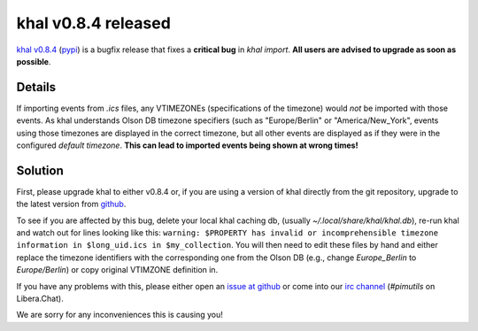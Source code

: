 khal v0.8.4 released
====================

.. feed-entry::
        :date: 2016-10-06

`khal v0.8.4`_ (pypi_) is a bugfix release that fixes a **critical bug** in `khal
import`. **All users are advised to upgrade as soon as possible**.

Details
~~~~~~~
If importing events from `.ics` files, any VTIMEZONEs (specifications of the
timezone) would *not* be imported with those events.
As khal understands Olson DB timezone specifiers (such as "Europe/Berlin" or
"America/New_York", events using those timezones are displayed in the correct
timezone, but all other events are displayed as if they were in the configured
*default timezone*.
**This can lead to imported events being shown at wrong times!**


Solution
~~~~~~~~
First, please upgrade khal to either v0.8.4 or, if you are using a version of khal directly
from the git repository, upgrade to the latest version from github_.

To see if you are affected by this bug, delete your local khal caching db,
(usually `~/.local/share/khal/khal.db`), re-run khal and watch out for lines
looking like this:
``warning: $PROPERTY has invalid or incomprehensible timezone information in
$long_uid.ics in $my_collection``.
You will then need to edit these files by hand and either replace the timezone
identifiers with the corresponding one from the Olson DB (e.g., change
`Europe_Berlin` to `Europe/Berlin`) or copy original VTIMZONE definition in.

If you have any problems with this, please either open an `issue at github`_ or come into
our `irc channel`_ (`#pimutils` on Libera.Chat).

We are sorry for any inconveniences this is causing you!


.. _khal v0.8.4: https://lostpackets.de/khal/downloads/khal-0.8.4.tar.gz
.. _github: https://github.com/pimutils/khal/
.. _issue at github: https://github.com/pimutils/khal/issues
.. _pypi: https://pypi.python.org/pypi/khal/
.. _irc channel: irc://#pimutils@Libera.Chat
